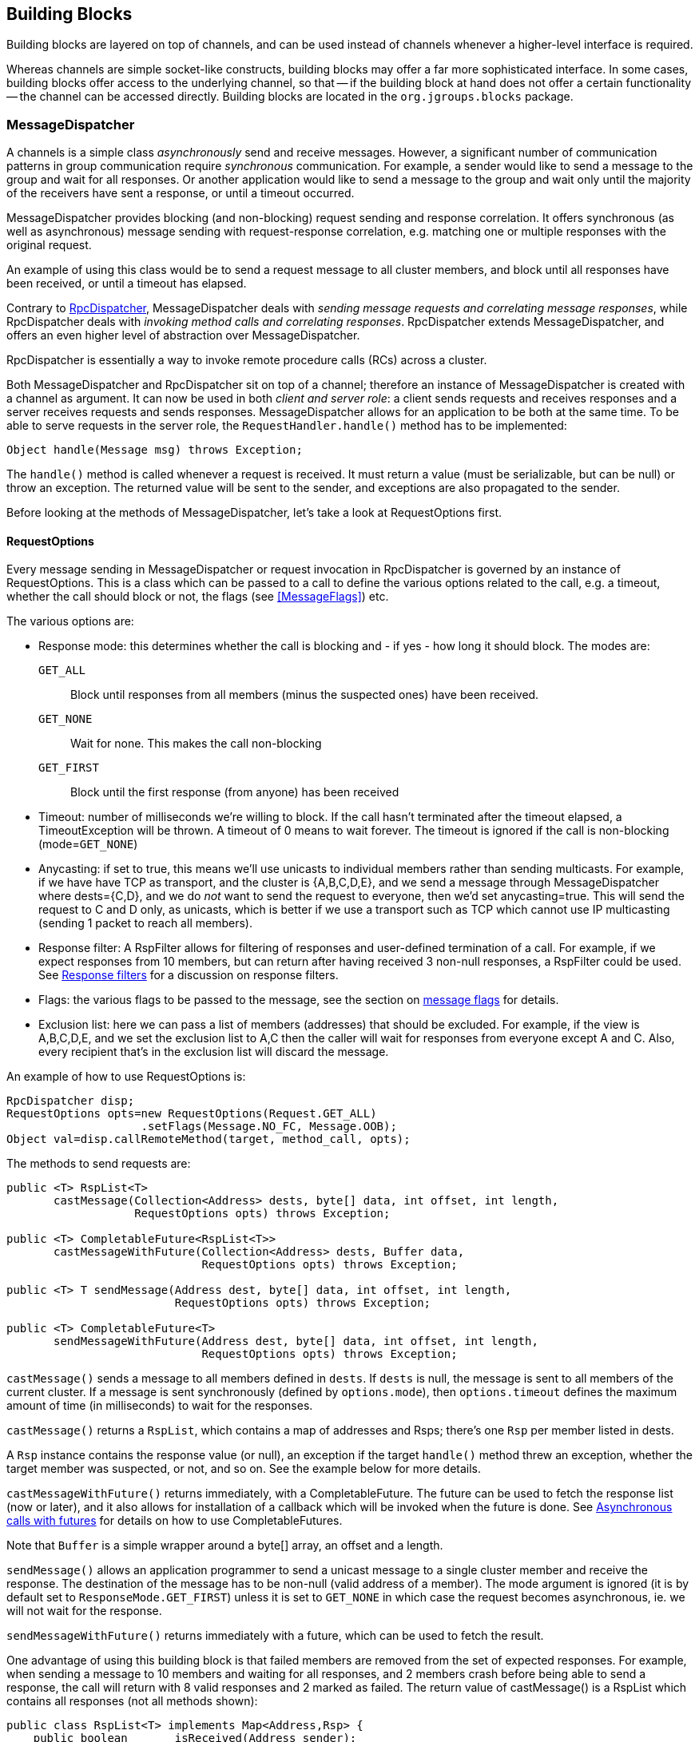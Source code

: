 
[[user-building-blocks]]
== Building Blocks

Building blocks are layered on top of channels, and can be used instead of channels whenever
a higher-level interface is required.

Whereas channels are simple socket-like constructs, building blocks may offer a far more sophisticated
interface. In some cases, building blocks offer access to the underlying channel, so that -- if the building
block at hand does not offer a certain functionality -- the channel can be accessed directly. Building blocks
are located in the `org.jgroups.blocks` package.
    

[[MessageDispatcher]]
=== MessageDispatcher

A channels is a simple class _asynchronously_
send and receive messages. However, a significant number of communication patterns in group communication
require _synchronous_ communication. For example, a sender would like to send a message to
the group and wait for all responses. Or another application would like to send a message to the group and
wait only until the majority of the receivers have sent a response, or until a timeout occurred.

MessageDispatcher provides blocking (and non-blocking) request sending and response
correlation. It offers synchronous (as well as asynchronous) message sending with request-response
correlation, e.g. matching one or multiple responses with the original request.

An example of using this class would be to send a request message to all cluster members, and block until all
responses have been received, or until a timeout has elapsed.

Contrary to <<RpcDispatcher,RpcDispatcher>>, MessageDispatcher deals with
_sending message requests and correlating message responses_, while RpcDispatcher deals
with _invoking method calls and correlating responses_. RpcDispatcher extends
MessageDispatcher, and offers an even higher level of abstraction over MessageDispatcher.

RpcDispatcher is essentially a way to invoke remote procedure calls (RCs) across a cluster.

Both MessageDispatcher and RpcDispatcher sit on top of a channel; therefore an instance of
MessageDispatcher is created with a channel as argument. It can now be
used in both __client and server role__: a client sends requests and receives responses and
a server receives requests and sends responses. MessageDispatcher allows for an
application to be both at the same time. To be able to serve requests in the server role, the
`RequestHandler.handle()` method has to be implemented:

[source,java]
----
Object handle(Message msg) throws Exception;
----

The `handle()` method is called whenever a request is received. It must return a value
(must be serializable, but can be null) or throw an exception. The returned value will be sent to the sender,
and exceptions are also propagated to the sender.

Before looking at the methods of MessageDispatcher, let's take a look at RequestOptions first.
      

[[RequestOptions]]
==== RequestOptions

Every message sending in MessageDispatcher or request invocation in RpcDispatcher is governed by an
instance of RequestOptions. This is a class which can be passed to a call to define the various
options related to the call, e.g. a timeout, whether the call should block or not, the flags (see
<<MessageFlags>>) etc.

The various options are:
              
* Response mode: this determines whether the call is blocking and - if yes - how long it should block. The modes are:
  `GET_ALL`:: Block until responses from all members (minus the suspected ones) have been received.
  `GET_NONE`:: Wait for none. This makes the call non-blocking
  `GET_FIRST`:: Block until the first response (from anyone) has been received
* Timeout: number of milliseconds we're willing to block. If the call hasn't terminated after the
  timeout elapsed, a TimeoutException will be thrown. A timeout of 0 means to wait forever. The
  timeout is ignored if the call is non-blocking (mode=`GET_NONE`)
* Anycasting: if set to true, this means we'll use unicasts to individual members rather than sending
  multicasts. For example, if we have have TCP as transport, and the cluster is {A,B,C,D,E}, and we
  send a message through MessageDispatcher where dests={C,D}, and we do _not_
  want to send the request to everyone, then we'd
  set anycasting=true. This will send the request to C and D only, as unicasts, which is better if
  we use a transport such as TCP which cannot use IP multicasting (sending 1 packet to reach all
  members).
* Response filter: A RspFilter allows for filtering of responses and user-defined termination of
  a call. For example, if we expect responses from 10 members, but can return after having
  received 3 non-null responses, a RspFilter could be used. See <<RspFilter>> for
  a discussion on response filters.
* Flags: the various flags to be passed to the message, see the section on <<MessageFlags, message flags>> for details.
* Exclusion list: here we can pass a list of members (addresses) that should be excluded. For example,
  if the view is A,B,C,D,E, and we set the exclusion list to A,C then the caller will wait for
  responses from everyone except A and C. Also, every recipient that's in the exclusion list
  will discard the message.
                  
An example of how to use RequestOptions is:
          
[source,java]
----
RpcDispatcher disp;
RequestOptions opts=new RequestOptions(Request.GET_ALL)
                    .setFlags(Message.NO_FC, Message.OOB);
Object val=disp.callRemoteMethod(target, method_call, opts);
----

The methods to send requests are:


[source,java]
----
public <T> RspList<T>
       castMessage(Collection<Address> dests, byte[] data, int offset, int length,
                   RequestOptions opts) throws Exception;

public <T> CompletableFuture<RspList<T>>
       castMessageWithFuture(Collection<Address> dests, Buffer data,
                             RequestOptions opts) throws Exception;

public <T> T sendMessage(Address dest, byte[] data, int offset, int length,
                         RequestOptions opts) throws Exception;

public <T> CompletableFuture<T>
       sendMessageWithFuture(Address dest, byte[] data, int offset, int length,
                             RequestOptions opts) throws Exception;
----

`castMessage()` sends a message to all members defined in `dests`. If `dests` is null, the message is sent to all
members of the current cluster.
If a message is sent synchronously (defined by `options.mode`), then `options.timeout`
defines the maximum amount of time (in milliseconds) to wait for the responses.

`castMessage()` returns a `RspList`, which contains a map of addresses and Rsps;
there's one `Rsp` per member listed in dests.
      
A `Rsp` instance contains the response value (or null), an exception if the target `handle()` method threw
an exception, whether the target member was suspected, or not, and so on. See the example below for
more details.

`castMessageWithFuture()` returns immediately, with a CompletableFuture. The future
can be used to fetch the response list (now or later), and it also allows for installation of a callback
which will be invoked when the future is done.
See <<CompleteableFuture>> for details on how to use CompletableFutures.

Note that `Buffer` is a simple wrapper around a byte[] array, an offset and a length.

`sendMessage()` allows an application programmer to send a unicast message to a
single cluster member and receive the response. The destination of the message has to be non-null (valid
address of a member). The mode argument is ignored (it is by default set to
`ResponseMode.GET_FIRST`) unless it is set to `GET_NONE` in which case
the request becomes asynchronous, ie. we will not wait for the response.
      
`sendMessageWithFuture()` returns immediately with a future, which can be used to fetch the result.

One advantage of using this building block is that failed members are removed from the set of expected
responses. For example, when sending a message to 10 members and waiting for all responses, and 2 members
crash before being able to send a response, the call will return with 8 valid responses and 2 marked as
failed. The return value of castMessage() is a RspList
which contains all responses (not all methods shown):


[source,java]
----
public class RspList<T> implements Map<Address,Rsp> {
    public boolean       isReceived(Address sender);
    public int           numSuspectedMembers();
    public List<T>       getResults();
    public List<Address> getSuspectedMembers();
    public boolean       isSuspected(Address sender);
    public Object        get(Address sender);
    public int           size();
}
----

`isReceived()` checks whether a response from sender
has already been received. Note that this is only true as long as no response has yet been received, and the
member has not been marked as failed. `numSuspectedMembers()` returns the number of
members that failed (e.g. crashed) during the wait for responses. `getResults()`
returns a list of return values. `get()` returns the return value for a specific member.
      

[[MessageDispatcherDests]]
==== Requests and target destinations

When a non-null list of addresses is passed (as the destination list) to `MessageDispatcher.castMessage()` or
`RpcDispatcher.callRemoteMethods()`, then this does _not_ mean that only the members
included in the list will receive the message, but rather it means that we'll only wait for responses from
those members, if the call is blocking.

If we want to restrict the reception of a message to the destination members, there are a few ways to do this:
            
* If we only have a few destinations to send the message to, use several unicasts.
* Use anycasting. E.g. if we have a membership of `{A,B,C,D,E,F}`, but only want A and C to receive the
  message, then set the destination list to A and C and enable anycasting in the RequestOptions passed
  to the call (see above). This means that the transport will send 2 unicasts.
* Use exclusion lists. If we have a membership of `{A,B,C,D,E,F}`, and want to send a message to almost
  all members, but exclude D and E, then we can define an exclusion list: this is done by
  settting the destination list to `null` (= send to all members), or to `{A,B,C,D,E,F}` and set the
  exclusion list in the RequestOptions passed to the call to D and E.
                
        

[[MessageDispatcherExample]]
==== Example

This section shows an example of how to use a MessageDispatcher.
      
[source,java]
----
public class MessageDispatcherTest implements RequestHandler {
    JChannel          channel;
    MessageDispatcher disp;
    RspList           rsp_list;
    String            props; // to be set by application programmer

    public void start() throws Exception {
        channel=new JChannel(props);
        disp=new MessageDispatcher(channel, this);
        channel.connect("MessageDispatcherTestGroup");

        for(int i=0; i < 10; i++) {
            Util.sleep(100);
            System.out.println("Casting message #" + i);
            byte[] payload=("Number #" + i).getBytes();
            rsp_list=disp.castMessage(null,
                                      payload, 0, payload.length,
                                      RequestOptions.SYNC());
            System.out.println("Responses:\n" +rsp_list);
        }
        Util.close(disp,channel);
    }

    public Object handle(Message msg) throws Exception {
        System.out.println("handle(): " + msg);
        return "Success!";
    }

    public static void main(String[] args) {
        try {
            new MessageDispatcherTest().start();
        }
        catch(Exception e) {
            System.err.println(e);
        }
    }
}
----

The example starts with the creation of a channel. Next, an instance of
MessageDispatcher is created on top of the channel. Then the channel is connected. The
MessageDispatcher will from now on send requests, receive matching responses
(client role) and receive requests and send responses (server role).
        
We then send 10 messages to the group and wait for all responses. The timeout
argument is 0, which causes the call to block until all responses have been received.
        
The `handle()` method simply prints out a message and returns a string. This will
be sent back to the caller as a response value (in `Rsp.value`). Had the call thrown an exception,
`Rsp.exception` would be set instead.
        
Finally both the MessageDispatcher and channel are closed.
        

[[RpcDispatcher]]
=== RpcDispatcher

`RpcDispatcher` is derived from `MessageDispatcher`. It allows a
programmer to invoke remote methods in all (or single) cluster members and optionally wait for the return
value(s). An application will typically create a channel first, and then create an
RpcDispatcher on top of it. RpcDispatcher can be used to invoke remote methods
(client role) and at the same time be called by other members (server role).

Compared to MessageDispatcher, no `handle()` method needs to be implemented. Instead the methods to be called can be
placed directly in the class using regular method definitions (see example below).
The methods will get invoked using reflection.

To invoke remote method calls (unicast and multicast) the following methods are used:


[source,java]
----

public <T> RspList<T>
       callRemoteMethods(Collection<Address> dests, String method_name, Object[] args,
                         Class[] types, RequestOptions options) throws Exception;
public <T> RspList<T>
       callRemoteMethods(Collection<Address> dests, MethodCall method_call,
                         RequestOptions opts) throws Exception;

public <T> CompletableFuture<RspList<T>>
       callRemoteMethodsWithFuture(Collection<Address> dests, MethodCall method_call,
                                   RequestOptions options) throws Exception;

public <T> T
       callRemoteMethod(Address dest, String meth, Object[] args, Class[] types,
                        RequestOptions opts) throws Exception;

public <T> T
       callRemoteMethod(Address dest,
                        MethodCall call,
                        RequestOptions options) throws Exception;

public <T> CompletableFuture<T>
       callRemoteMethodWithFuture(Address dest,
                                  MethodCall call,
                                  RequestOptions opts) throws Exception
----

The family of `callRemoteMethods()` methods is invoked with a list of receiver
addresses. If null, the method will be invoked in all cluster members (including the sender). Each call takes
the target members to invoke it on (`null` mean invoke on all cluster members), a method and a `RequestOptions` instance.

The method can be given as (1) the method name, (2) the arguments and (3) the argument types, or a
MethodCall (containing a `java.lang.reflect.Method` and argument) can be given instead.

As with MessageDispatcher, a `RspList` or a future to a RspList is returned.

The family of `callRemoteMethod()` methods takes almost the same parameters, except that there is only one destination
address instead of a list. If the dest argument is null, the call will fail.

The `callRemoteMethod()` calls return the actual result (of type T), or throw an
exception if the method threw an exception on the target member.

Java's Reflection API is used to find the correct method in the target member according to the method name and
number and types of supplied arguments. There is a runtime exception if a method cannot be resolved.

As an alternative, we can use method IDs and the `MethodLookup` interface to resolve
methods, which is faster and has every RPC carry less data across the wire. To see how this is done,
have a look at some of the MethodLookup implementations, e.g. in RpcDispatcherSpeedTest.
      

[[RpcDispatcherExample]]
==== Example

The code below shows an example of using RpcDispatcher:


[source,java]
----

public class RpcDispatcherTest {
    JChannel           channel;
    RpcDispatcher disp;
    RspList            rsp_list;
    String             props; // set by application

    public static int print(int number) throws Exception {
        return number * 2;
    }

    public void start() throws Exception {
        MethodCall call=new MethodCall(getClass().getMethod("print", int.class));
        RequestOptions opts=new RequestOptions(ResponseMode.GET_ALL, 5000);
        channel=new JChannel(props);
        disp=new RpcDispatcher(channel, this);
        channel.connect("RpcDispatcherTestGroup");

        for(int i=0; i < 10; i++) {
            Util.sleep(100);
            call.setArgs(i);
            rsp_list=disp.callRemoteMethods(null, call, opts);
            System.out.println("Responses: " + rsp_list);
        }
        Util.close(disp, channel);
    }

    public static void main(String[] args) throws Exception {
        new RpcDispatcherTest().start();
    }
}
----

Class RpcDispatcher defines method `print()` which will be called subsequently. The entry point `start()` creates a
channel and an RpcDispatcher which is layered on top. Method `callRemoteMethods()` then invokes the remote `print()`
in all cluster members (also in the caller). When all responses have been received, the call returns
and the responses are printed.

As can be seen, the RpcDispatcher building block reduces the amount of code that
needs to be written to implement RPC-based group communication applications by providing a higher
abstraction level between the application and the primitive channels.
        

[[CompleteableFuture]]
===== Asynchronous calls with futures

When invoking a synchronous call, the calling thread is blocked until the response (or responses) has been received.

A _Future_ allows a caller to return immediately and grab the result(s) later. The methods which return futures are:


[source,java]
----
public <T> CompletableFuture<RspList<T>>
       callRemoteMethodsWithFuture(Collection<Address> dests,
                                   MethodCall method_call,
                                   RequestOptions options) throws Exceptio;
public <T> CompleteableFuture<T>
       callRemoteMethodWithFuture(Address dest,
                                  MethodCall call,
                                  RequestOptions options) throws Exception;
----

A `CompleteableFuture` extends `java.util.concurrent.Future`, with its regular methods such as `isDone()`,
`get()` and `cancel()`. CompleteableFuture also allows to install some code that is run when the future is done.
This is shown in the following code:
            
[source,java]
----
CompleteableFuture<RspList<Integer>> future=dispatcher.callRemoteMethodsWithFuture(...);
future.whenComplete((result,ex) -> {
    System.out.printf("result=%d\n", result);
});
----

Here, the result (an int) is printed to stdout when available. Note that we could also have received an exception
instead of a result, in which case argument `ex` would have carried the exception.


[[RspFilter]]
==== Response filters

Response filters allow application code to hook into the reception of responses from cluster members and
can let the request-response execution and correlation code know (1) wether a response is acceptable and
(2) whether more responses are needed, or whether the call (if blocking) can return. The
`RspFilter` interface looks as follows:
          
[source,java]
----

public interface RspFilter {
    boolean isAcceptable(Object response, Address sender);
    boolean needMoreResponses();
}
          
----

`isAcceptable()` is given a response value and the address of the member which sent
the response, and needs to decide whether the response is valid (should return true) or not
(should return false).
          
`needMoreResponses()` determine whether a call returns or not.

The sample code below shows how to use a RspFilter:


[source,java]
----

public void testResponseFilter() throws Exception {
    final long timeout = 10 * 1000 ;

    RequestOptions opts;
    opts=new RequestOptions(ResponseMode.GET_ALL,
                            timeout, false,
                            new RspFilter() {
                                int num=0;
                                public boolean isAcceptable(Object response,
                                                            Address sender) {
                                    boolean retval=((Integer)response).intValue() > 1;
                                    if(retval)
                                        num++;
                                    return retval;
                                }
                                public boolean needMoreResponses() {
                                    return num < 2;
                                }
                            });

    RspList rsps=disp1.callRemoteMethods(null, "foo", null, null, opts);
    System.out.println("responses are:\n" + rsps);
    assert rsps.size() == 3;
    assert rsps.numReceived() == 2;
}
          
----

Here, we invoke a cluster wide RPC (dests=null), which blocks (mode=`GET_ALL`) for 10 seconds max
(timeout=10000), but also passes an instance of RspFilter to the call (in options).
          
The filter accepts all responses whose value is greater than 1, and returns as soon as it has received
2 responses which satisfy the above condition.
          

WARNING: If we have a RspFilter which doesn't terminate the call even if responses from all members have
         been received, we might block forever (if no timeout was given)! For example, if we have 10 members,
         and every member returns 1 or 2 as return value of foo() in the above code, then
         isAcceptable() would always return false, therefore never incrementing `num`,
         and `needMoreResponses()` would always return true; this would never terminate
         the call if it wasn't for the timeout of 10 seconds! +
         This was fixed in 3.1; a blocking call will always return if we've received as many responses as
         we have members in `dests`, regardless of what the RspFilter says.





[[AsyncInvocation]]
=== Asynchronous invocation in MessageDispatcher and RpcDispatcher

By default, a message received by a MessageDispatcher or RpcDispatcher is dispatched into application code
by calling method handle() (1) of the RequestHandler interface:

[source,java]
----
public interface RequestHandler {
    Object handle(Message msg) throws Exception;   // <1>
    default void handle(Message request, Response response) throws Exception {
        throw new UnsupportedOperationException(); // <2>
    }
}
----

In the case of RpcDispatcher, the `handle()` method (1) converts the message's contents into a method call,
invokes the method against the target object and returns the result (or throws an exception). The return value
of `handle()` is then sent back to the sender of the message.
        
The invocation is _synchronous_, ie. done on the thread responsible for dispatching this
particular message from the network up the stack all the way into the application. The thread is therefore
_unusable_ for the duration of the method invocation.
        
If the invocation takes a while, e.g. because locks are acquired or the application waits on some I/O, as
the current thread is busy, another thread will be used for a different request message. This can quickly
lead to the thread pool being exhausted or many messages getting queued if the pool has an associated queue.
        
Therefore a new way of dispatching messages to the application was devised; the asynchronous invocation API. Method
`handle(Request,Response`) (2) takes a request message and a `Response` object.The request message contains the same
information as before (e.g. a method call plus args). The `Response` argument is used to send a reply (if needed) at
a later time, when processing is done.
        
[source,java]
----

public interface Response {
    void send(Object reply, boolean is_exception);
    void send(Message reply, boolean is_exception);
}
----

`Response` encapsulates information about the request (e.g. request ID and sender), and has method `reply()` to
send a response. The `is_exception` parameter can be set to true if the reply is actually an exception, e.g.
that was thrown when `handle()` ran application code.

The second method takes a Message which needs to carry the serialized reply in its payload. This method can be used
to control the type of message that's sent out, ie. by setting flags, adding headers and so on.

The advantage of the new API is that it can, but doesn't have to, be used asynchronously. The default
implementation still uses the synchronous invocation style:

[source,java]
----
public void handle(Message request, Response response) throws Exception {
    Object retval=handle(request);
    if(response != null)
        response.send(retval, false);
}
----

Method `handle()` is called, which synchronously calls into application code and returns a result, which is
subsequently sent back to the sender of the request message.

However, an application could subclass MessageDispatcher or RpcDispatcher (as done in Infinispan), or it
could set a custom request handler via `MessageDispatcher.setRequestHandler()`, and implement `handle()` by
dispatching the processing to a thread from a thread pool. The thread which guided the request message from
the network up to this point would be therefore immediately released and could be used to process other messages.

The response would be sent whenever the invocation of application code is done, and thus the thread from
the thread pool would not be blocked on I/O, trying to acquire locks or anything else that blocks in
application code.
        
To set the mode which is used, method `MessageDispatcher.asyncDispatching(boolean)` can be used. This can be
changed even at runtime, to switch between sync and async invocation style.

Asynchrounous invocation is typically used in conjunction with an application thread pool. The application
knows (JGroups doesn't) which requests can be processed in parallel and which ones can't. For example,
all OOB calls could be dispatched directly to the thread pool, as ordering of OOB requests is not important,
but regular requests should be added to a queue where they are processed sequentually.
        
The main benefit here is that request dispatching (and ordering) is now under application control
_if the application wants to do that_. If not, we can still use synchronous invocation.

A good example where asynchronous invocation makes sense are replicated web sessions. If a cluster node A
has 1000 web sessions, then replication of updates across the cluster generates messages from A. Because
JGroups delivers messages from the _same_ sender _sequentially_, even
updates to unrelated web sessions are delivered in strict order.

With asynchronous invocation, the application could devise a dispatching strategy which assigns updates to
different (unrelated) web sessions to any available thread from the pool, but queues updates to the same
session, and processes those by the same thread, to provide ordering of updates to the same session. This
would speed up overall processing, as updates to a web session 1 on A don't have to wait until all
updates to an unrelated web session 2 on A have been processed.

NOTE: The asynchronous invocation API was added in JGroups 3.3.
        

[[ReplicatedHashMap]]
=== ReplicatedHashMap

This class was written as a demo of how state can be shared between nodes of a cluster. It has never been
heavily tested and is therefore not meant to be used in production.

A `ReplicatedHashMap` uses a concurrent hashmap internally and allows to create several
instances of hashmaps in different processes. All of these instances have exactly the same state at all
times. When creating such an instance, a cluster name determines which cluster of replicated hashmaps will
be joined. The new instance will then query the state from existing members and update itself before
starting to service requests. If there are no existing members, it will simply start with an empty state.

Modifications such as `put()`, `clear()` or
`remove()` will be propagated in orderly fashion to all replicas. Read-only requests
such as `get()` will only be invoked on the local hashmap.
        
Since both keys and values of a hashtable will be sent across the network, they have to be
serializable. Putting a non-serializable value in the map will result in an exception at marshalling time.

A `ReplicatedHashMap` allows to register for notifications, e.g. when data is
added removed. All listeners will get notified when such an event occurs. Notification is always local;
for example in the case of removing an element, first the element is removed in all replicas, which then
notify their listener(s) of the removal (after the fact).
        
`ReplicatedHashMap` allow members in a group to share common state across process and machine boundaries.
        

[[ReplCache]]
=== ReplCache

`ReplCache` is a distributed cache which - contrary to ReplicatedHashMap - doesn't replicate its values to
all cluster members, but just to selected backups.
        
A `put(K,V,R)` method has a _replication count R_ which determines
on how many cluster members key K and value V should be stored. When we have 10 cluster members, and R=3,
then K and V will be stored on 3 members. If one of those members goes down, or leaves the cluster, then a
different member will be told to store K and V. ReplCache tries to always have R cluster members store K
and V.
        
A replication count of `-1` means that a given key and value should be stored on _all_ cluster members.
        
The mapping between a key K and the cluster member(s) on which K will be stored is always deterministic, and
is computed using a _consistent hash function_.

Note that this class was written as a demo of how state can be shared between nodes of a cluster. It has
never been heavily tested and is therefore not meant to be used in production.
        

[[LockService]]
=== Cluster wide locking

`LockService` can be used to acquire locks on a cluster-wide basis; ie. only one node can acquire a given lock. E.g. if
member B acquires lock L, and member C also tries to acquire L, then C will block until B releases L
(or leaves /crashes)

The new service is implemented as a building block (`org.jgroups.blocks.locking.LockService`) and a protocol
(`CENTRAL_LOCK` or `CENTRAL_LOCK2`). `LockService` looks up the protocol and talks to it via events. If no locking
protocol is found, `LockService` won't start and will throw an exception.

The main abstraction of a distributed lock is an implementation of `java.util.concurrent.locks.Lock`.

Below is an example of how LockService is typically used:

[source,java]
----
// locking.xml needs to contain a locking protocol, e.g. CENTRAL_LOCK
JChannel ch=new JChannel("/home/bela/locking.xml");
LockService lock_service=new LockService(ch);
ch.connect("lock-cluster");
Lock lock=lock_service.getLock("mylock"); // gets a cluster-wide lock
lock.lock();
try {
    // do something with the locked resource
}
finally {
    lock.unlock();
}
----

In the example, we create a channel, then a `LockService`, then connect the channel. If the channel's
configuration doesn't include a locking protocol, an exception will be thrown.
Then we grab a lock named `"mylock"`, which we lock and subsequently unlock. If another member P had already
acquired `"mylock"`, we'd block until P released the lock, or P left the cluster or crashed.
        
Note that the owner of a lock is always a given thread in a cluster, so the owner is the JGroups address and
the thread ID. *This means that different threads inside the same JVM trying to access the same named lock
will compete for it.* If `thread-22` grabs the lock first, then `thread-5` will block until `thread-22`
releases the lock.

NOTE: If we want the lock owner to only be the address (and not the thread-id), then property
`use_thread_id_for_lock_owner` can be set to `false`. This means that all threads in a given node can lock or unlock
a given lock. Example: thread T1 locks "lock", but thread T2 can unlock it. This is _not_ the same semantics as
`java.util.concurrent.locks.Lock`, but nevertheless useful in some scenarios. (Introduced in 3.6)

JGroups includes a demo (`org.jgroups.demos.LockServiceDemo`), which can be used to interactively experiment
with distributed locks. `LockServiceDemo -h` dumps all command line options.
        
There are two protocols which provides locking: <<CENTRAL_LOCK>> and <<CENTRAL_LOCK2>>.

Note that the locking protocol has to be placed at or towards the top of the stack (close to the channel), because it
requires reliable unicasts and multicasts (e.g. provided by `UNICAST3` and `NAKACK2`).
        

[[LockingAndMerges]]
==== Locking and merges

The following scenario is susceptible to network partitioning and subsequent merging: we have a cluster
view of `{A,B,C,D}` and then the cluster splits into `{A,B}` and `{C,D}`. Assume that B and D now acquire a
lock `"mylock"`. This is what happens (with the locking protocol being `CENTRAL_LOCK`):
                
* There are 2 coordinators: A for `{A,B}` and C for `{C,D}`
* B successfully acquires `"mylock"` from A
* D successfully acquires `"mylock"` from C
* The partitions merge back into `{A,B,C,D}`. Now, only A is the coordinator, but C ceases
to be a coordinator
* Problem: D still holds a lock which should actually be invalid!
There is no easy way (via the Lock API) to 'remove' the lock from D. We could for example simply release
D's lock on `"mylock"`, but then there's no way telling D that the lock it holds is actually stale!
            
Therefore the recommended solution here is for nodes to listen to `MergeView` changes if they expect
merging to occur, and re-acquire all of their locks after a merge, e.g.:
            
[source,java]
----

Lock l1, l2, l3;
LockService lock_service;
...
public void viewAccepted(View view) {
    if(view instanceof MergeView) {
        new Thread() {
            public void run() {
                lock_service.unlockAll();
                // stop all access to resources protected by l1, l2 or l3
                // every thread needs to re-acquire the locks it holds
            }
        }.start();
    }
}
----

==== Locking and merges (updated)
With <<CENTRAL_LOCK2>>, merging of partitions is handled differently. Contrary to CENTRAL_LOCK, which has the coordinator
back up its lock tables to one or more backup members, CENTRAL_LOCK2 doesn't do this.

Instead, when the current coordinator leaves or crashes, the new coordinator fetches information about locks and pending
lock/unlock requests from all members, and then builds its lock table based on this information.

In the above scenario with both B and D holding `mylock`, in case of a merge (say A becomes the new coordinator), D
will be told that its lock `mylock` has been *revoked*. This means that D needs to force-unlock D. This can be done
in the `lockRevoked()` callback, e.g.:

[source,java]
----
LockService lock_service;
...
public void lockRevoked(String lock_name, Owner current_owner) {
    lock_service.unlockForce(lock_name);
}
----

This is maginally better than CENTRAL_LOCK, but admittedly less than ideal. Given the following code:

[source,java]
----
Lock lock=lock_service.get("mylock";
lock.lock();
try {
   // do something while the lock is held
   longRunningAction();
}
finally {
    lock.unlock
}
----

When `mylock` is revoked, `longRunningAction()` should be stopped immediately, or - even better - its changes should be
undone (like in a transaction). However, this isn't feasible and would unnecessarily complicate the code.

Here, we see that the `Lock` abstraction, as easy as it is and as often it is used *locally* (inside the same JVM),
may not be the best abstraction for a distributed setting!


[[ExecutionService]]
=== Cluster wide task execution

In 2.12, a distributed execution service was added. The new service is implemented as a protocol and is used
via `org.jgroups.blocks.executor.ExecutionService`.
        
`ExecutionService` extends `java.util.concurrent.ExecutorService` and distributes tasks
submitted to it across the cluster, trying to distribute the tasks to the cluster members as evenly as
possible. When a cluster member leaves or dies, the tasks is was processing are re-distributed to other
members in the cluster.
        
`ExecutionService` talks to the executing protocol via events. The main abstraction is an implementation of
`java.util.concurrent.ExecutorService`. All methods are supported. The restrictions are however that
the callable or runnable must be Serializable, Externalizable or Streamable.  Also the result produced
from the future needs to be Serializable, Externalizable or Streamable.  If the Callable or Runnable are not,
then an `IllegalArgumentException` is immediately thrown. If a result is not, then a `NotSerializableException`
with the name of the class will be returned to the Future as an exception cause.
        
Below is an example of how `ExecutionService` is typically used:
        

[source,java]
----
// executing.xml needs to have an execution protocol, e.g. CENTRAL_EXECUTOR
JChannel ch = new JChannel("/home/bela/executing.xml");
ExecutionService exec_service = new ExecutionService(ch);
ch.connect("exec-cluster");
Future<Value> future = exec_service.submit(new MyCallable());
try {
    Value value = future.get();
    // Do something with value
}
catch (InterruptedException e) {
    e.printStackTrace();
}
catch (ExecutionException e) {
    e.getCause().printStackTrace();
}
----

In the example, we create a channel, then an ExecutionService, then connect the channel. Then we submit
our callable giving us a Future.  Then we wait for the future to finish returning our value and do something
with it.  If any exception occurs we print the stack trace of that exception.

The ExecutionService follows the Producer-Consumer Pattern very closely.  The
ExecutionService is used as the Producer for this Pattern.  Therefore the service
only passes tasks off to be handled and doesn't do anything with the actual invocation of those tasks.
There is a separate class that can was written specifically as a consumer, which can be ran on any node of
the cluster.  This class is ExecutionRunner and implements java.lang.Runnable.

A user is required to run one or more instances of a ExecutionRunner on a node of
the cluster.  By having a thread run one of these runners, that thread has now volunteered to be able to
run any task that is submitted to the cluster via an ExecutionService.  This allows
for any node in the cluster to participate or not participate in the running of these tasks and also any
node can optionally run more than 1 ExecutionRunner if this node has additional
capacity to do so.  A runner will run indefinitely until the thread that is currently running it is
interrupted.  If a task is running when the runner is interrupted the task will be interrupted.
        
Below is an example of how simple it is to have a single node start and allow for 10 distributed tasks to be executed
simultaneously on it:
        
[source,java]
----

int runnerCount = 10;
// locking.xml needs to have a locking protocol
JChannel ch = new JChannel("/home/bela/executing.xml");
ch.connect("exec-cluster");

ExecutionRunner runner = new ExecutionRunner(ch);

ExecutorService service = Executors.newFixedThreadPool(runnerCount);
for (int i = 0; i < runnerCount; ++i) {
   // If you want to stop the runner hold onto the future
   // and cancel with interrupt.
   service.submit(runner);
}
        
----

In the example, we create a channel, then connect the channel, then an ExecutionRunner. Then we create
a java.util.concurrent.ExecutorService that is used to start 10 threads that each thread runs the
ExecutionRunner.  This allows for this node to have 10 threads actively accept and work on requests
submitted via any ExecutionService in the cluster.
        
Since an ExecutionService does not allow for non serializable class instances to be sent across as tasks
there are two utility classes provided to get around this problem.  For users that are used to using a
CompletionService with an Executor there is an equivalent ExecutionCompletionService provided that allows
for a user to have the same functionality.  It would have been preferred to allow for the same
ExecutorCompletionService to be used, but due to its implementation using a non serializable object
the ExecutionCompletionService was implemented to be used instead in conjunction with an ExecutionService.

Also a utility class was designed to help users to submit tasks which use a non serializable class.  The
Executions class contains a method serializableCallable which allows for a user to pass a constructor of a
class that implements Callable and its arguments to then return to a user a Callable that will upon running
will automatically create and object from the constructor passing the provided arguments to it and then will
call the call method on the object and return it's result as a normal callable.  All the arguments provided
must still be serializable and the return object as detailed previously.
        
JGroups includes a demo (`org.jgroups.demos.ExecutionServiceDemo`), which can be used to interactively
experiment with a distributed sort algorithm and performance.  This is for demonstration purposes and
performance should not be assumed to be better than local.
`ExecutionServiceDemo -h` dumps all command line options.
        
There is one protocol which provide executions:
<<CENTRAL_EXECUTOR>>. The executing protocol has to be placed at or
towards the top of the stack (close to the channel).
        

[[CounterService]]
=== Cluster wide atomic counters

Cluster wide counters provide named counters (similar to AtomicLong) which can be changed atomically. Two
nodes incrementing the same counter with initial value 10 will see 11 and 12 as results, respectively.
        
To create a named counter, the following steps have to be taken:

- [x] Add protocol `COUNTER` to the top of the stack configuration
- [x] Create an instance of CounterService
- [x] Create a new or get an existing named counter
- [x] Use the counter to increment, decrement, get, set, compare-and-set etc the counter


In the first step, we add `COUNTER` to the top of the protocol stack configuration:
        
[source,java]
----

<config>
    ...
    <MFC max_credits="2M"
         min_threshold="0.4" />
    <FRAG2 frag_size="60K" />
    <COUNTER bypass_bundling="true" timeout="5000" />
</config>
        
----

Configuration of the `COUNTER` protocol is described in <<COUNTER>>.

Next, we create a `CounterService`, which is used to create and delete named counters:

[source,java]
----
ch = new JChannel(props);
CounterService counter_service = new CounterService(ch);
ch.connect("counter-cluster");
Counter counter = counter_service.getOrCreateCounter("mycounter", 1);
----

In the sample code above, we create a channel first, then create the `CounterService` referencing the channel.
Then we connect the channel and finally create a new named counter "mycounter", with an initial value of 1.
If the counter already exists, the existing counter will be returned and the initial value will be ignored.
        
CounterService doesn't consume any messages from the channel over which it is created; instead it grabs
a reference to the COUNTER protocols and invokes methods on it directly. This has the advantage that
CounterService is non-intrusive: many instances can be created over the same channel. CounterService even
co-exists with other services which use the same mechanism, e.g. LockService or ExecutionService (see above).
        
The returned counter instance implements interface Counter:
        
[source,java]
----

package org.jgroups.blocks.atomic;

public interface Counter {

    public String getName();

    /**
     * Gets the current value of the counter
     * @return The current value
     */
    public long get();

    /**
     * Sets the counter to a new value
     * @param new_value The new value
     */
    public void set(long new_value);

    /**
     * Atomically updates the counter using a CAS operation
     *
     * @param expect The expected value of the counter
     * @param update The new value of the counter
     * @return True if the counter could be updated, false otherwise
     */
    public boolean compareAndSet(long expect, long update);

    /**
     * Atomically increments the counter and returns the new value
     * @return The new value
     */
    public long incrementAndGet();

    /**
     * Atomically decrements the counter and returns the new value
     * @return The new value
     */
    public long decrementAndGet();


    /**
     * Atomically adds the given value to the current value.
     *
     * @param delta the value to add
     * @return the updated value
     */
    public long addAndGet(long delta);
}
        
----

[[CounterServiceDesign]]
==== Design

The design of COUNTER is described in detail in
https://github.com/belaban/JGroups/blob/master/doc/design/CounterService.txt[CounterService.txt].
            
In a nutshell, in a cluster the current coordinator maintains a hashmap of named counters. Members send
requests (increment, decrement etc) to it, and the coordinator atomically applies the requests and
sends back responses.

The advantage of this centralized approach is that - regardless of the size of a cluster - every
request has a constant execution cost, namely a network round trip.

A crash or leaving of the coordinator is handled as follows. The coordinator maintains a version for
every counter value. Whenever the counter value is changed, the version is incremented. For every
request that modifies a counter, both the counter value and the version are returned to the requester.
The requester caches all counter values and associated versions in its own local cache.

When the coordinator leaves or crashes, the next-in-line member becomes the new coordinator. It then
starts a reconciliation phase, and discards all requests until the reconciliation phase has completed.
The reconciliation phase solicits all members for their cached values and versions. To reduce traffic,
the request also carries all version numbers with it.

The clients return values whose versions are higher than the ones shipped by the new coordinator. The new
coordinator waits for responses from all members or timeout milliseconds. Then it updates its own
hashmap with values whose versions are higher than its own. Finally, it stops discarding requests and
sends a resend message to all clients in order to resend any requests that might be pending.

There's another edge case that also needs to be covered: if a client P updates a counter, and both P and
the coordinator crash, then the update is lost. To reduce the chances of this happening, COUNTER
can be enabled to replicate all counter changes to one or more backup coordinators. The num_backups
property defines the number of such backups. Whenever a counter was changed in the current coordinator,
it also updates the backups (asynchronously). 0 disables this.
            

